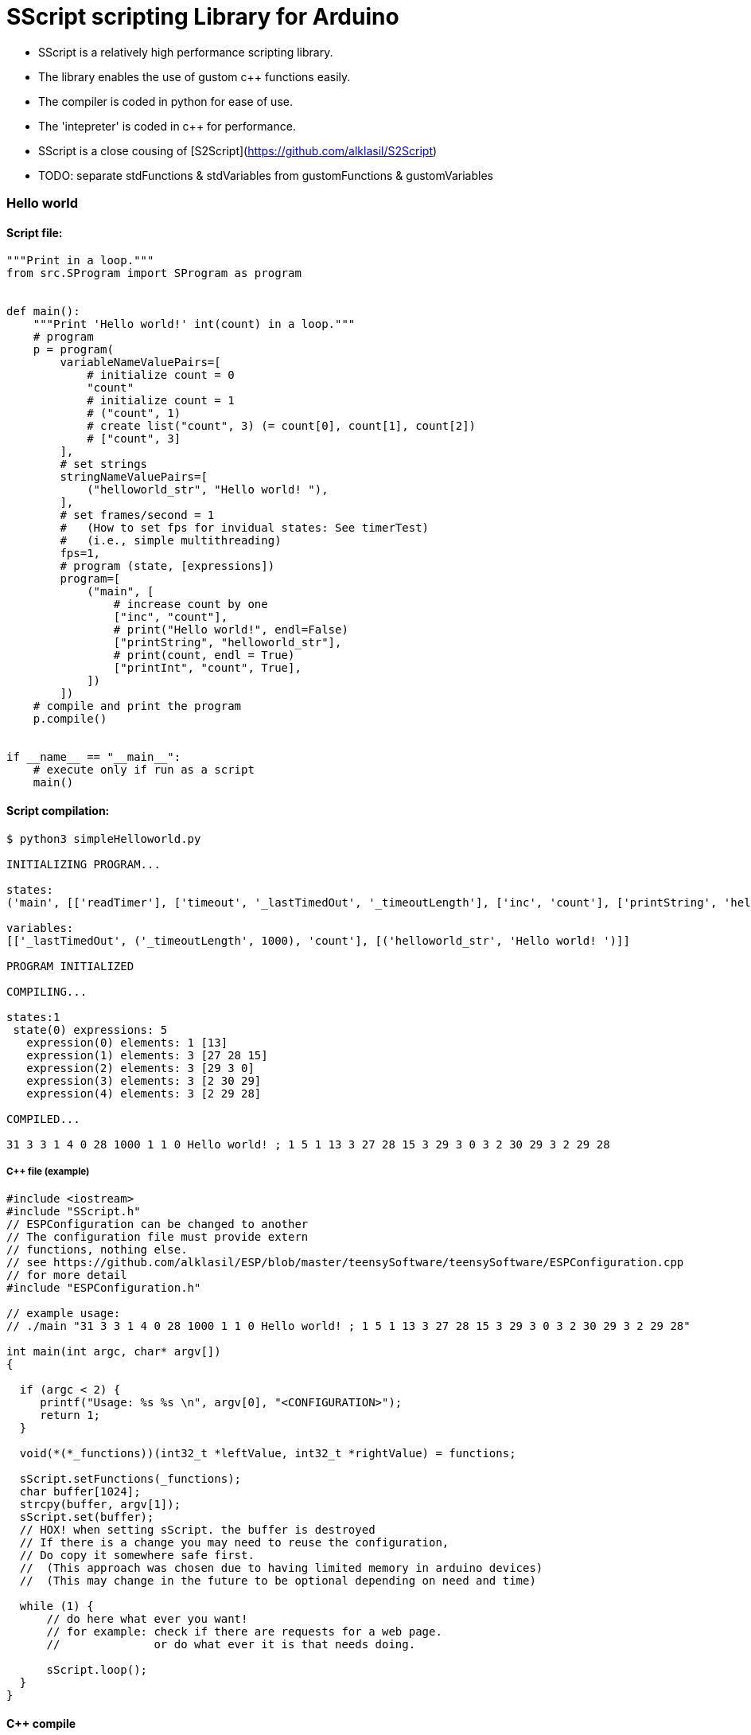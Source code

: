 = SScript scripting Library for Arduino =

* SScript is a relatively high performance scripting library.
* The library enables the use of gustom c++ functions easily.
* The compiler is coded in python for ease of use.
* The 'intepreter' is coded in c++ for performance.
* SScript is a close cousing of [S2Script](https://github.com/alklasil/S2Script)
* TODO: separate stdFunctions & stdVariables from gustomFunctions & gustomVariables

### Hello world

#### Script file:

```python
"""Print in a loop."""
from src.SProgram import SProgram as program


def main():
    """Print 'Hello world!' int(count) in a loop."""
    # program
    p = program(
        variableNameValuePairs=[
            # initialize count = 0
            "count"
            # initialize count = 1
            # ("count", 1)
            # create list("count", 3) (= count[0], count[1], count[2])
            # ["count", 3]
        ],
        # set strings
        stringNameValuePairs=[
            ("helloworld_str", "Hello world! "),
        ],
        # set frames/second = 1
        #   (How to set fps for invidual states: See timerTest)
        #   (i.e., simple multithreading)
        fps=1,
        # program (state, [expressions])
        program=[
            ("main", [
                # increase count by one
                ["inc", "count"],
                # print("Hello world!", endl=False)
                ["printString", "helloworld_str"],
                # print(count, endl = True)
                ["printInt", "count", True],
            ])
        ])
    # compile and print the program
    p.compile()


if __name__ == "__main__":
    # execute only if run as a script
    main()
```

#### Script compilation:

```bash
$ python3 simpleHelloworld.py

INITIALIZING PROGRAM...

states:
('main', [['readTimer'], ['timeout', '_lastTimedOut', '_timeoutLength'], ['inc', 'count'], ['printString', 'helloworld_str'], ['printInt', 'count', True]])

variables:
[['_lastTimedOut', ('_timeoutLength', 1000), 'count'], [('helloworld_str', 'Hello world! ')]]

PROGRAM INITIALIZED

COMPILING...

states:1
 state(0) expressions: 5
   expression(0) elements: 1 [13]
   expression(1) elements: 3 [27 28 15]
   expression(2) elements: 3 [29 3 0]
   expression(3) elements: 3 [2 30 29]
   expression(4) elements: 3 [2 29 28]

COMPILED...

31 3 3 1 4 0 28 1000 1 1 0 Hello world! ; 1 5 1 13 3 27 28 15 3 29 3 0 3 2 30 29 3 2 29 28

```

##### C++ file (example)

```c++
#include <iostream>
#include "SScript.h"
// ESPConfiguration can be changed to another
// The configuration file must provide extern
// functions, nothing else.
// see https://github.com/alklasil/ESP/blob/master/teensySoftware/teensySoftware/ESPConfiguration.cpp
// for more detail
#include "ESPConfiguration.h"

// example usage:
// ./main "31 3 3 1 4 0 28 1000 1 1 0 Hello world! ; 1 5 1 13 3 27 28 15 3 29 3 0 3 2 30 29 3 2 29 28"

int main(int argc, char* argv[])
{

  if (argc < 2) {
     printf("Usage: %s %s \n", argv[0], "<CONFIGURATION>");
     return 1;
  }

  void(*(*_functions))(int32_t *leftValue, int32_t *rightValue) = functions;

  sScript.setFunctions(_functions);
  char buffer[1024];
  strcpy(buffer, argv[1]);
  sScript.set(buffer);
  // HOX! when setting sScript. the buffer is destroyed
  // If there is a change you may need to reuse the configuration,
  // Do copy it somewhere safe first.
  //  (This approach was chosen due to having limited memory in arduino devices)
  //  (This may change in the future to be optional depending on need and time)

  while (1) {
      // do here what ever you want!
      // for example: check if there are requests for a web page.
      //              or do what ever it is that needs doing.

      sScript.loop();
  }
}
```

#### C++ compile
Platform depended. Can be compiled for arduino and linux (windows not supported yet).
 
#### (C++ test) compile (example)

```bash
$ g++ *.cpp ../src/*.cpp <Other files (such as configuration.cpp, sensors.cpp, etc), depends> -std=c++11 -I ../src -I <Other paths> -o main
```

#### (C++ test) run (DEBUG disabled)

```c++
$ ./main '31 3 3 1 4 0 28 1000 1 1 0 Hello world! ; 1 5 1 13 3 27 28 15 3 29 3 0 3 2 30 29 3 2 29 28'
Hello world! 1
Hello world! 2
Hello world! 3
Hello world! 4
Hello world! 5
Hello world! 6
Hello world! 7
Hello world! 8
Hello world! 9
Hello world! 10
Hello world! 11
Hello world! 12
Hello world! 13
Hello world! 14
Hello world! 15
...
```

#### Performance

* HOX! Performance depends on the platform, the script used and the SScript version used. 
* HOX! Printing the characters to the concole slows the execution down.
* HOX! The script file was modified (fps=None, which means there is no active fps limiter). 

##### On a laptop
 * Intel(R) Core(TM) i3-5010U CPU @ 2.10GHz
 * Ubuntu 16.04

```bash
$ time ./main '29 2 3 1 4 0 1 1 0 Hello world! ; 1 3 3 27 3 0 3 2 28 29 3 2 27 28'
...
Hello world! 1018421
Hello world! 1018422
Hello world! 1018423
Hello world! 1018424
Hello world! 1018425
Hello world! 1018426
Hello world! 1018427
Hello world! 1018428
Hello world! 1018429
Hello world! 1018430
Hello world! 1018431
^C

real	0m7.634s
user	0m1.123s
sys	0m4.494s

vs (while(1) cout << "Hello world! " << i++ << endl;)

Hello world! 1022510
Hello world! 1022511
Hello world! 1022512
Hello world! 1022513^C

real	0m5.618s (or ~7.5 if flush after "Helloworld!")
user	0m0.593s
sys	0m2.681s

conclusion: The performance is good.
 TODO: make flush optional in printString, as that is what causes the 2s difference in execution time.
 TODO: This test is not conclusive, as the real slowdown here is caused py printing the data.
       (would require different kind of test for conclusive result, perhaps in the future).
       Nevertheless, the performance is good enough for now, optimizations can be done in the future by flattening call stack (for example indirect function calls, etc..), but that is not required for now.
       
```

###### On a teensy3.2 board (coming...)


#### Example configuration file (provided in a configuration c++ file, e.g., configuration.cpp)

* Configuration file provides the functions for SScript.
* HOX! all the functions definitions are not shown. 

*ESPConfiguration.cpp*
```c++
#include "ESPConfiguration.h"

void add(int32_t *leftValue, int32_t *rightValue) { *leftValue += *rightValue; }
void sub(int32_t *leftValue, int32_t *rightValue) { *leftValue -= *rightValue; }
....
void readTimer(int32_t *leftValue, int32_t *rightValue) { ... }
...

void(*functions[])(int32_t *leftValue, int32_t *rightValue) = {
    add,
    sub,
    ...
    readTimer,
    ...
};
```
*ESPConfiguration.h*
```c++
...
extern void(*functions[])(int32_t *leftValue, int32_t *rightValue);
...
```

 * The functions must match the SScript functions defined in STDSfunctions.py and vise versa (at least the order of functions, not neseccarily the names).
 * The functions in STDSfunctions.py are for now hardcoded, this will change in the future. 

*STDSFunctions.py*
```python
...
            self.f = sl([
                sf("+"),                # leftValue += righValue
                sf("-"),
                ...
                sf("readTimer"),
                ...
            ])
...
```

*How to use the functions and configure the device:*

 * HOX! see the c++ (example) file above

```c++
...
  void(*(*_functions))(int32_t *leftValue, int32_t *rightValue) = functions;
  sScript.setFunctions(_functions);
  
  sScript.set(configuration_str); // where configuration_str might be '29 2 3 1 4 0 1 1 0 Hello world! ; 1 3 3 27 3 0 3 2 28 29 3 2 27 28'
```

#### Simple c++ arduino example

* The code is only an example, it is not supposed to do anything fancy.
* The code was tested using DCcduino UNO (see below: test run)

##### Simple c++ arduino example code

```c++
#include <SScript.h>

// functions provided for sScript
//   function prototype must always be: int32_t function_name(int32_t *leftValue, int32_t *rightValue);
void add(int32_t *leftValue, int32_t *rightValue) { *leftValue += *rightValue; }
void printInt_ln(int32_t *leftValue, int32_t *rightValue) {
    Serial.println(*rightValue);
}

// array of function pointers provided for sScript.
//   We only provide the pointer to the array of function ponters for sScript. It can use that to call the functions with indented parameters
void(*functions[])(int32_t *leftValue, int32_t *rightValue) = {
    // basic operations
    add,
    printInt_ln
};

void setup() {
  Serial.begin(9600);
  // Example program (set available functions)
  void(*(*_functions))(int32_t *leftValue, int32_t *rightValue) = functions;
  sScript.setFunctions(_functions);
  // Example program (configure):
  // 1 variables, 
  // 1 variable initializations
  // 0 2 set variables[0] = 2
  // 0 strings, 
  // 0 string initializations,
  // 1 state
  // 2 expressions
  // 3 elements (
  //   0 variables[0] 
  //   0 variables[0]
  //   0 = add (The functions that adds leftValue and rightValue & stores the result into leftValue)
  //     (in this case: variables[0] += variables[0];)
  // 3 elements (
  //    0 variables[0] [left value does not matter, but is required for > 1 element expressions, 2 elements -> constant set], 1 element -> function without arguments
  //    0 variables[0] (the variable that gets printed)
  //    1 printInt_ln (the function, that prints variables[0])
  //     (in this case: Serial.println(variables[0]))
  char buffer[] = "1 1 0 2 0 0 1 2 3 0 0 0 3 0 0 1";
  sScript.set(buffer);
}

void loop() {
  // Example program (loop):
  //    variables[0] += variables[0];
  //    Serial.println(variables[0]);
  sScript.loop();
}

//   (coming SOON...)
// Support for external libraries in the compiler is coming. for now though, it is required for the configuration_str to be assembled/compiled by hand

```
##### Simple c++ arduino example test run (DCcduino UNO)
```bash
...
256
512
1024
2048
4096
8192
16384
32768
65536
131072
262144
524288
...
Result: OK!
```
##### Simple c++ arduino example test run extra information (DCcduino UNO)
```bash
Used 16% of program memory (max 32256 B)
Used 13% (270 B) of dynamic memory by global variables, leaves 1778 B for local variables (max 2048 B).
   (most of the memory is used by the configuration buffer)
   (The buffer must be dynamic, or at least not constant, as that would defead the purpose (scripting, reconfiguring))
Used ~100 B of dynamic memory by local variables when configured.

conclusion:
   sScript does not require much memory and the memory usage is likely to be even less in the future.
   execution is fast even with somewhat lower end hardware.

More testing:

char buffer[] = "1 1 0 2 0 0 1 40 3 0 0 0 3 0 0 1 3 0 0 0 3 0 0 0 3 0 0 0 3 0 0 0 3 0 0 0 3 0 0 0 3 0 0 0 3 0 0 0 3 0 0 0 3 0 0 0 3 0 0 0 3 0 0 0 3 0 0 0 3 0 0 0 3 0 0 0 3 0 0 0 3 0 0 0 3 0 0 0 3 0 0 0 3 0 0 1 3 0 0 0 3 0 0 0 3 0 0 0 3 0 0 0 3 0 0 0 3 0 0 0 3 0 0 0 3 0 0 0 3 0 0 0 3 0 0 0 3 0 0 0 3 0 0 0 3 0 0 0 3 0 0 0 3 0 0 0 3 0 0 0 3 0 0 0 3 0 0 0";
(Works fine, with 80 expressions worked too, but it's really too little memory to work with comfortably, and some artifacts are to be expected [see below optional way of interpreting the script {TODO}])

conclusion:
   optionally enabled "assenbly line" interpreter todo in the future, as buffer may take too much space
   (idea: until(lastElementReceived) receive 1 element at a time, interpret it
```

For more information about this library please visit us at
https://github.com/alklasil/SScript

== License ==

Copyright (c) Arduino LLC. All right reserved.

This library is free software; you can redistribute it and/or
modify it under the terms of the GNU Lesser General Public
License as published by the Free Software Foundation; either
version 2.1 of the License, or (at your option) any later version.

This library is distributed in the hope that it will be useful,
but WITHOUT ANY WARRANTY; without even the implied warranty of
MERCHANTABILITY or FITNESS FOR A PARTICULAR PURPOSE. See the GNU
Lesser General Public License for more details.

You should have received a copy of the GNU Lesser General Public
License along with this library; if not, write to the Free Software
Foundation, Inc., 51 Franklin St, Fifth Floor, Boston, MA 02110-1301 USA
